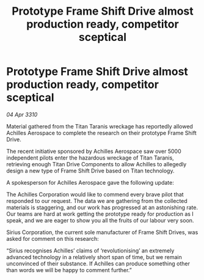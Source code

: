 :PROPERTIES:
:ID:       8d609bc7-3d93-4140-95a2-01080082b2da
:END:
#+title: Prototype Frame Shift Drive almost production ready, competitor sceptical
#+filetags: :galnet:

* Prototype Frame Shift Drive almost production ready, competitor sceptical

/04 Apr 3310/

Material gathered from the Titan Taranis wreckage has reportedly allowed Achilles Aerospace to complete the research on their prototype Frame Shift Drive. 

The recent initiative sponsored by Achilles Aerospace saw over 5000 independent pilots enter the hazardous wreckage of Titan Taranis, retrieving enough Titan Drive Components to allow Achilles to allegedly design a new type of Frame Shift Drive based on Titan technology. 

A spokesperson for Achilles Aerospace gave the following update: 

The Achilles Corporation would like to commend every brave pilot that responded to our request. The data we are gathering from the collected materials is staggering, and our work has progressed at an astonishing rate. Our teams are hard at work getting the prototype ready for production as I speak, and we are eager to show you all the fruits of our labour very soon. 

Sirius Corporation, the current sole manufacturer of Frame Shift Drives, was asked for comment on this research: 

“Sirius recognises Achilles’ claims of ‘revolutionising’ an extremely advanced technology in a relatively short span of time, but we remain unconvinced of their substance. If Achilles can produce something other than words we will be happy to comment further.”

